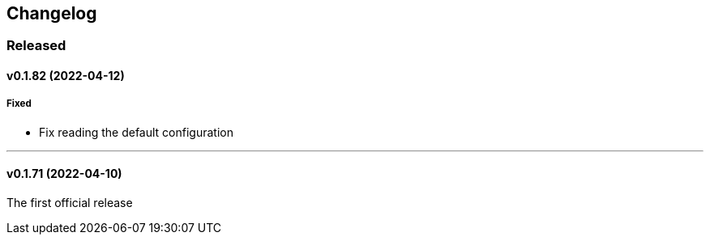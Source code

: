 == Changelog

=== Released

==== v0.1.82 (2022-04-12)

===== Fixed

- Fix reading the default configuration

'''

==== v0.1.71 (2022-04-10)

The first official release
